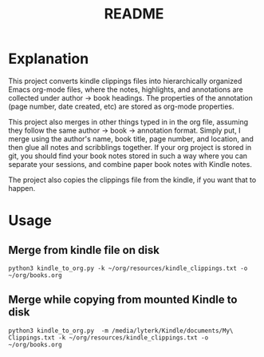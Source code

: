 #+TITLE: README

* Explanation
This project converts kindle clippings files into hierarchically organized Emacs org-mode files, where the notes, highlights, and annotations are collected under author -> book headings. The properties of the annotation (page number, date created, etc) are stored as org-mode properties.

This project also merges in other things typed in in the org file, assuming they follow the same author -> book -> annotation format. Simply put, I merge using the author's name, book title, page number, and location, and then glue all notes and scribblings together. If your org project is stored in git, you should find your book notes stored in such a way where you can separate your sessions, and combine paper book notes with Kindle notes.

The project also copies the clippings file from the kindle, if you want that to happen.

* Usage
** Merge from kindle file on disk
#+BEGIN_SRC shell
python3 kindle_to_org.py -k ~/org/resources/kindle_clippings.txt -o ~/org/books.org
#+END_SRC
** Merge while copying from mounted Kindle to disk
#+BEGIN_SRC shell
python3 kindle_to_org.py  -m /media/lyterk/Kindle/documents/My\ Clippings.txt -k ~/org/resources/kindle_clippings.txt -o ~/org/books.org
#+END_SRC
